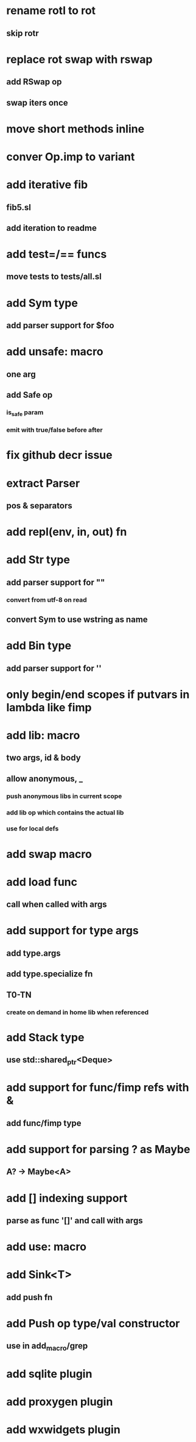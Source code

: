 * rename rotl to rot
** skip rotr
* replace rot swap with rswap
** add RSwap op
** swap iters once
* move short methods inline
* conver Op.imp to variant
* add iterative fib
** fib5.sl
** add iteration to readme
* add test=/== funcs
** move tests to tests/all.sl
* add Sym type
** add parser support for $foo
* add unsafe: macro
** one arg
** add Safe op
*** is_safe param
*** emit with true/false before after
* fix github decr issue
* extract Parser
** pos & separators
* add repl(env, in, out) fn

* add Str type
** add parser support for ""
*** convert from utf-8 on read
** convert Sym to use wstring as name
* add Bin type
** add parser support for ''
* only begin/end scopes if putvars in lambda like fimp
* add lib: macro
** two args, id & body
** allow anonymous, _
*** push anonymous libs in current scope
*** add lib op which contains the actual lib
*** use for local defs
* add swap macro
* add load func
** call when called with args
* add support for type args
** add type.args
** add type.specialize fn
** T0-TN
*** create on demand in home lib when referenced
* add Stack type
** use std::shared_ptr<Deque>
* add support for func/fimp refs with &
** add func/fimp type
* add support for parsing ? as Maybe
** A? -> Maybe<A>
* add [] indexing support
** parse as func '[]' and call with args

* add use: macro
* add Sink<T>
** add push fn
* add Push op type/val constructor
** use in add_macro/grep
* add sqlite plugin
* add proxygen plugin
* add wxwidgets plugin
